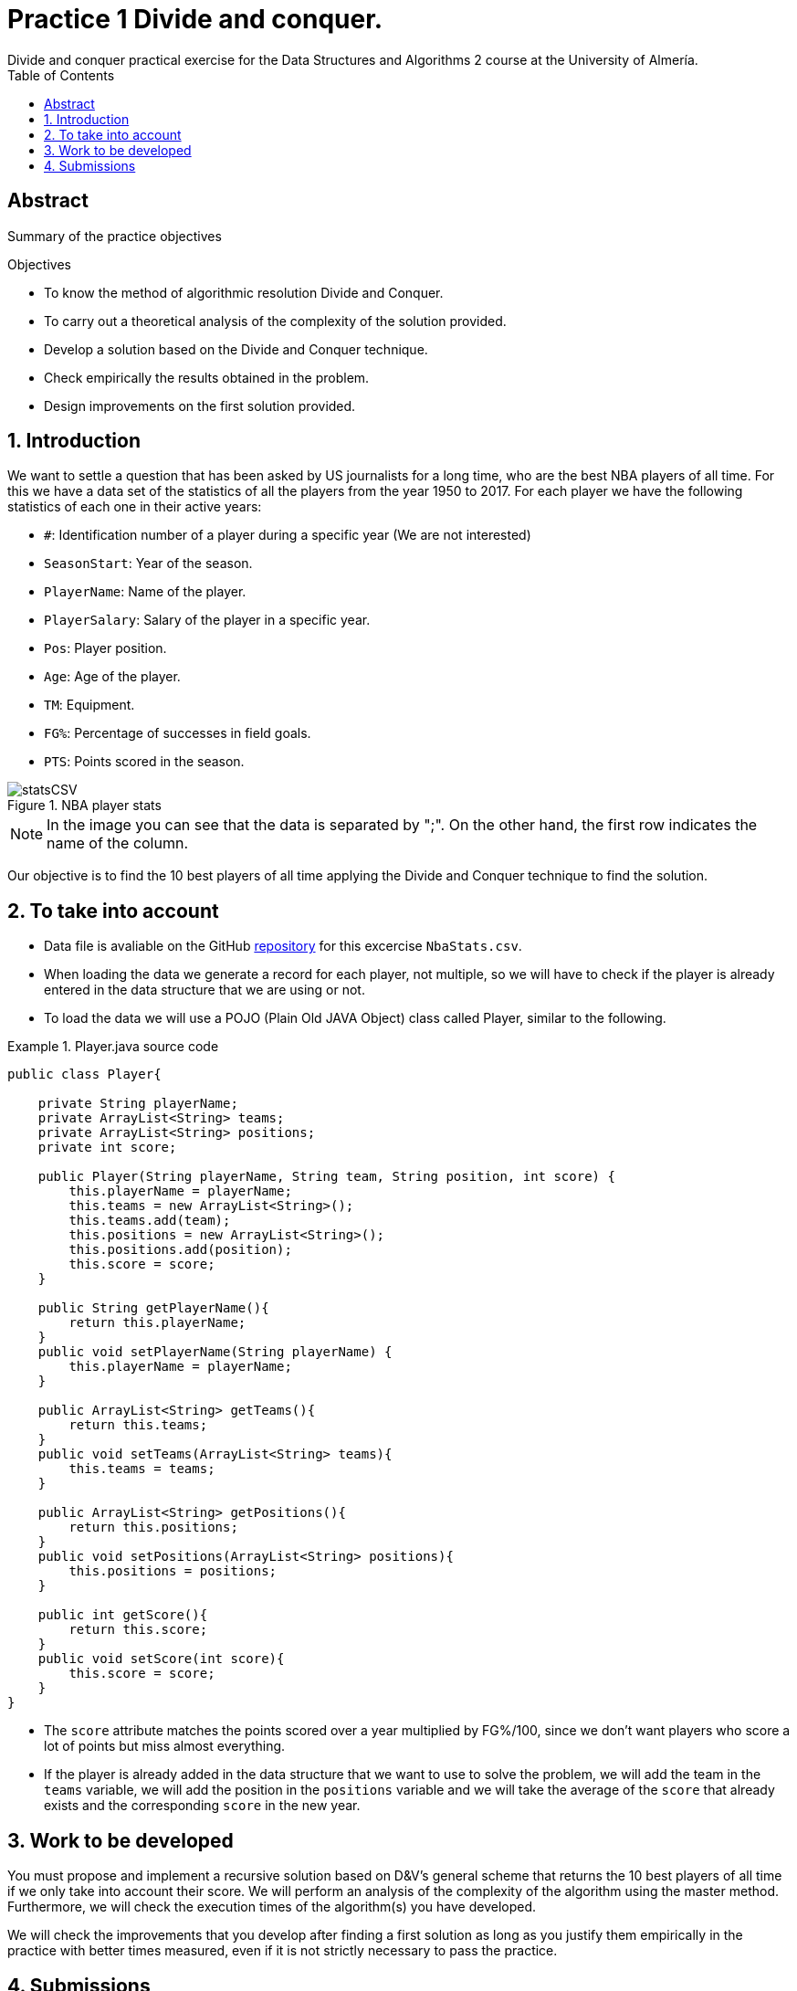 :encoding: utf-8
:lang: en
:toc: right
:toc-title: Table of Contents
:doctype: book
:imagesdir: ./images
:source-highlighter: rouge
 
# Practice 1 Divide and conquer.
Divide and conquer practical exercise for the Data Structures and Algorithms 2 course at the University of Almería.
 
[abstract]
== ​​Abstract
 
Summary of the practice objectives
 
.Objectives
 
* To know the method of algorithmic resolution Divide and Conquer.
* To carry out a theoretical analysis of the complexity of the solution provided.
* Develop a solution based on the Divide and Conquer technique.
* Check empirically the results obtained in the problem.
* Design improvements on the first solution provided.
 
:numbered:
== Introduction
We want to settle a question that has been asked by US journalists for a long time, who are the best NBA players of all time. For this we have a data set of the statistics of all the players from the year 1950 to 2017. For each player we have the following statistics of each one in their active years:
 
* `#`: Identification number of a player during a specific year (We are not interested)
* `SeasonStart`: Year of the season.
* `PlayerName`: Name of the player.
* `PlayerSalary`: Salary of the player in a specific year.
* `Pos`: Player position.
* `Age`: Age of the player.
* `TM`: Equipment.
* `FG%`: Percentage of successes in field goals.
* `PTS`: Points scored in the season.
 
.NBA player stats 
image::statsCSV.png[]

[NOTE]
====
In the image you can see that the data is separated by ";". On the other hand, the first row indicates the name of the column.
====
 
Our objective is to find the 10 best players of all time applying the Divide and Conquer technique to find the solution.
 
== To take into account
* Data file is avaliable on the GitHub https://github.com/ualeda2/practica1_2022[repository] for this excercise `NbaStats.csv`.

* When loading the data we generate a record for each player, not multiple, so we will have to check if the player is already entered in the data structure that we are using or not.
 
* To load the data we will use a POJO (Plain Old JAVA Object) class called Player, similar to the following.
 
.Player.java source code
====
[source,JAVA]
----
public class Player{
 
    private String playerName;
    private ArrayList<String> teams;
    private ArrayList<String> positions;
    private int score;
 
    public Player(String playerName, String team, String position, int score) {
        this.playerName = playerName;
        this.teams = new ArrayList<String>();
        this.teams.add(team);
        this.positions = new ArrayList<String>();
        this.positions.add(position);
        this.score = score;
    }
 
    public String getPlayerName(){
        return this.playerName;
    }
    public void setPlayerName(String playerName) {
        this.playerName = playerName;
    }
 
    public ArrayList<String> getTeams(){
        return this.teams;
    }
    public void setTeams(ArrayList<String> teams){
        this.teams = teams;
    }
 
    public ArrayList<String> getPositions(){
        return this.positions;
    }
    public void setPositions(ArrayList<String> positions){
        this.positions = positions;
    }
 
    public int getScore(){
        return this.score;
    }
    public void setScore(int score){
        this.score = score;
    }
}
----
====
 
* The `score` attribute matches the points scored over a year multiplied by FG%/100, since we don't want players who score a lot of points but miss almost everything.
* If the player is already added in the data structure that we want to use to solve the problem, we will add the team in the `teams` variable, we will add the position in the `positions` variable and we will take the average of the `score` that already exists and the corresponding `score` in the new year.
 
== Work to be developed
You must propose and implement a recursive solution based on D&V's general scheme that returns the 10 best players of all time if we only take into account their score. We will perform an analysis of the complexity of the algorithm using the master method. Furthermore, we will check the execution times of the algorithm(s) you have developed.
 
We will check the improvements that you develop after finding a first solution as long as you justify them empirically in the practice with better times measured, even if it is not strictly necessary to pass the practice.
 
== Submissions
A public GitHub repository with all the documentation and source code required in practice must be delivered on time:

* In the repository create a folder called practice_1, where you create two subfolders, one for the documentation, `docs`, and another for the source code, `sources`.
* Report or presentation explaining the different algorithms you have used to solve the problem, taking into account the analysis of efficiency as well as the identification of each of the parts of the general scheme of Divide and Conquer.
* Source code of the application, developed in JAVA, that solves the problem. You will have to measure the execution time of your solution so you can include the necessary commands for it in the source code.
* A test suite with the test cases that you consider appropriate to make sure that the application works properly.
